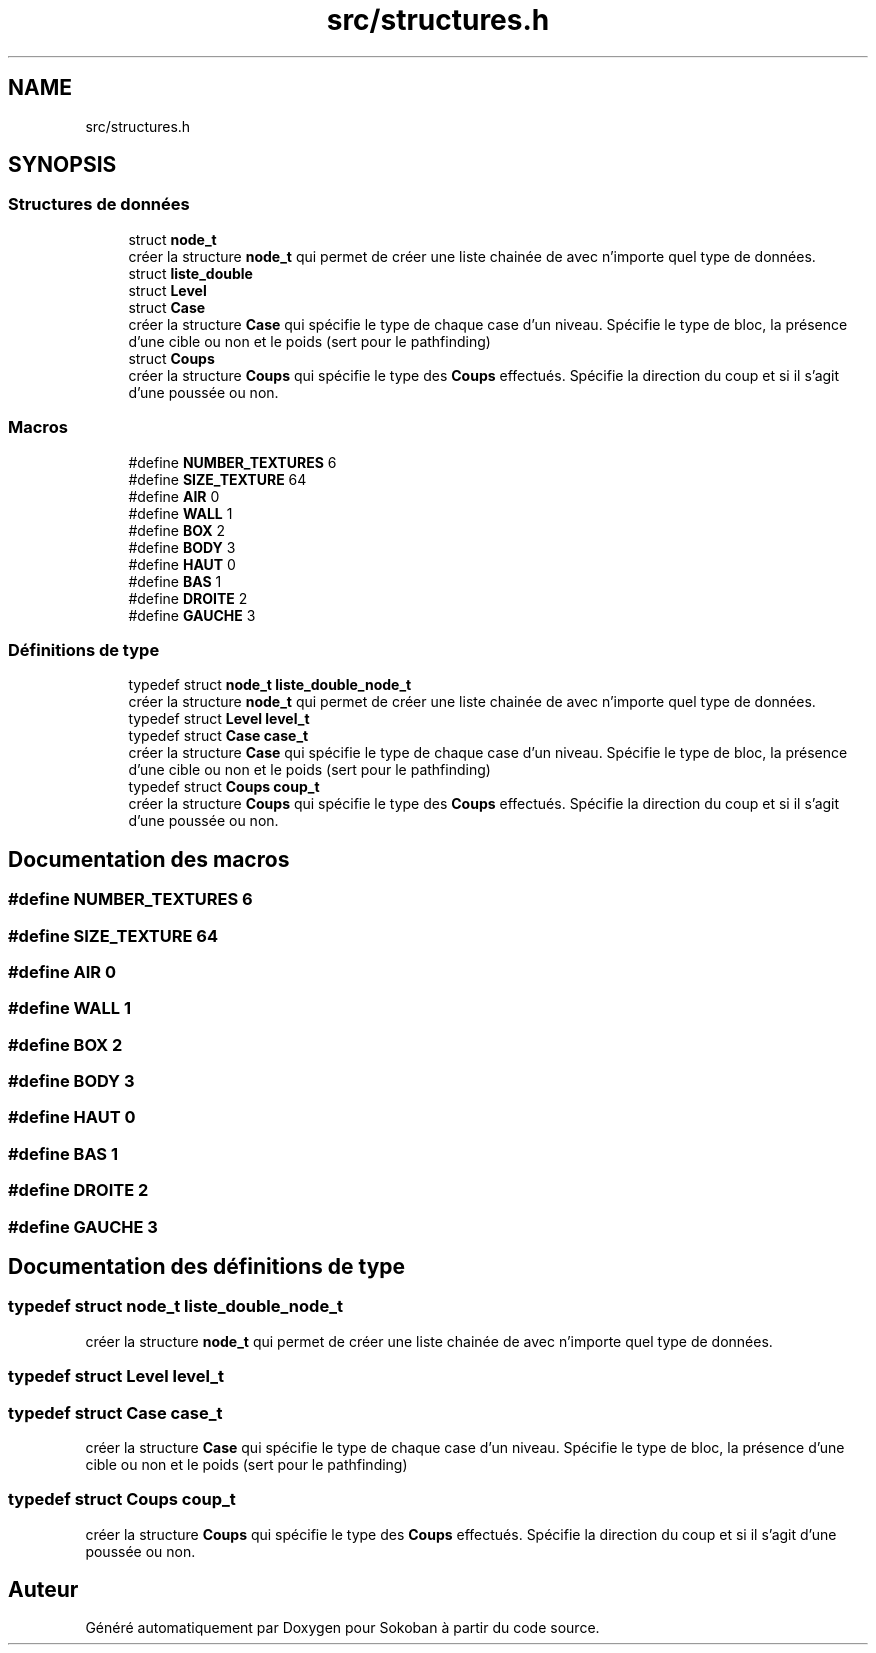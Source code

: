 .TH "src/structures.h" 3 "Vendredi 10 Juin 2022" "Sokoban" \" -*- nroff -*-
.ad l
.nh
.SH NAME
src/structures.h
.SH SYNOPSIS
.br
.PP
.SS "Structures de données"

.in +1c
.ti -1c
.RI "struct \fBnode_t\fP"
.br
.RI "créer la structure \fBnode_t\fP qui permet de créer une liste chainée de avec n'importe quel type de données\&. "
.ti -1c
.RI "struct \fBliste_double\fP"
.br
.ti -1c
.RI "struct \fBLevel\fP"
.br
.ti -1c
.RI "struct \fBCase\fP"
.br
.RI "créer la structure \fBCase\fP qui spécifie le type de chaque case d'un niveau\&. Spécifie le type de bloc, la présence d'une cible ou non et le poids (sert pour le pathfinding) "
.ti -1c
.RI "struct \fBCoups\fP"
.br
.RI "créer la structure \fBCoups\fP qui spécifie le type des \fBCoups\fP effectués\&. Spécifie la direction du coup et si il s'agit d'une poussée ou non\&. "
.in -1c
.SS "Macros"

.in +1c
.ti -1c
.RI "#define \fBNUMBER_TEXTURES\fP   6"
.br
.ti -1c
.RI "#define \fBSIZE_TEXTURE\fP   64"
.br
.ti -1c
.RI "#define \fBAIR\fP   0"
.br
.ti -1c
.RI "#define \fBWALL\fP   1"
.br
.ti -1c
.RI "#define \fBBOX\fP   2"
.br
.ti -1c
.RI "#define \fBBODY\fP   3"
.br
.ti -1c
.RI "#define \fBHAUT\fP   0"
.br
.ti -1c
.RI "#define \fBBAS\fP   1"
.br
.ti -1c
.RI "#define \fBDROITE\fP   2"
.br
.ti -1c
.RI "#define \fBGAUCHE\fP   3"
.br
.in -1c
.SS "Définitions de type"

.in +1c
.ti -1c
.RI "typedef struct \fBnode_t\fP \fBliste_double_node_t\fP"
.br
.RI "créer la structure \fBnode_t\fP qui permet de créer une liste chainée de avec n'importe quel type de données\&. "
.ti -1c
.RI "typedef struct \fBLevel\fP \fBlevel_t\fP"
.br
.ti -1c
.RI "typedef struct \fBCase\fP \fBcase_t\fP"
.br
.RI "créer la structure \fBCase\fP qui spécifie le type de chaque case d'un niveau\&. Spécifie le type de bloc, la présence d'une cible ou non et le poids (sert pour le pathfinding) "
.ti -1c
.RI "typedef struct \fBCoups\fP \fBcoup_t\fP"
.br
.RI "créer la structure \fBCoups\fP qui spécifie le type des \fBCoups\fP effectués\&. Spécifie la direction du coup et si il s'agit d'une poussée ou non\&. "
.in -1c
.SH "Documentation des macros"
.PP 
.SS "#define NUMBER_TEXTURES   6"

.SS "#define SIZE_TEXTURE   64"

.SS "#define AIR   0"

.SS "#define WALL   1"

.SS "#define BOX   2"

.SS "#define BODY   3"

.SS "#define HAUT   0"

.SS "#define BAS   1"

.SS "#define DROITE   2"

.SS "#define GAUCHE   3"

.SH "Documentation des définitions de type"
.PP 
.SS "typedef struct \fBnode_t\fP \fBliste_double_node_t\fP"

.PP
créer la structure \fBnode_t\fP qui permet de créer une liste chainée de avec n'importe quel type de données\&. 
.SS "typedef struct \fBLevel\fP \fBlevel_t\fP"

.SS "typedef struct \fBCase\fP \fBcase_t\fP"

.PP
créer la structure \fBCase\fP qui spécifie le type de chaque case d'un niveau\&. Spécifie le type de bloc, la présence d'une cible ou non et le poids (sert pour le pathfinding) 
.SS "typedef struct \fBCoups\fP \fBcoup_t\fP"

.PP
créer la structure \fBCoups\fP qui spécifie le type des \fBCoups\fP effectués\&. Spécifie la direction du coup et si il s'agit d'une poussée ou non\&. 
.SH "Auteur"
.PP 
Généré automatiquement par Doxygen pour Sokoban à partir du code source\&.
